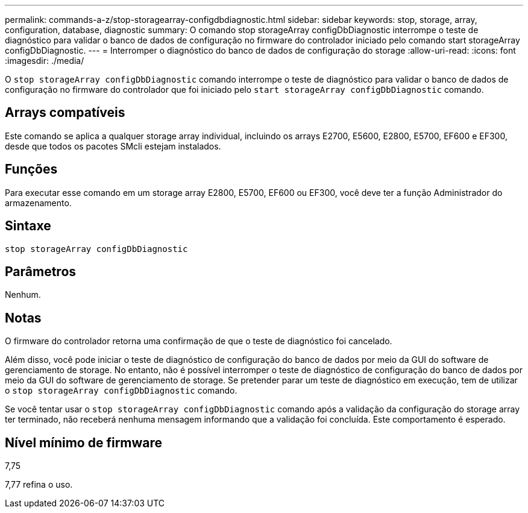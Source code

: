 ---
permalink: commands-a-z/stop-storagearray-configdbdiagnostic.html 
sidebar: sidebar 
keywords: stop, storage, array, configuration, database, diagnostic 
summary: O comando stop storageArray configDbDiagnostic interrompe o teste de diagnóstico para validar o banco de dados de configuração no firmware do controlador iniciado pelo comando start storageArray configDbDiagnostic. 
---
= Interromper o diagnóstico do banco de dados de configuração do storage
:allow-uri-read: 
:icons: font
:imagesdir: ./media/


[role="lead"]
O `stop storageArray configDbDiagnostic` comando interrompe o teste de diagnóstico para validar o banco de dados de configuração no firmware do controlador que foi iniciado pelo `start storageArray configDbDiagnostic` comando.



== Arrays compatíveis

Este comando se aplica a qualquer storage array individual, incluindo os arrays E2700, E5600, E2800, E5700, EF600 e EF300, desde que todos os pacotes SMcli estejam instalados.



== Funções

Para executar esse comando em um storage array E2800, E5700, EF600 ou EF300, você deve ter a função Administrador do armazenamento.



== Sintaxe

[listing]
----
stop storageArray configDbDiagnostic
----


== Parâmetros

Nenhum.



== Notas

O firmware do controlador retorna uma confirmação de que o teste de diagnóstico foi cancelado.

Além disso, você pode iniciar o teste de diagnóstico de configuração do banco de dados por meio da GUI do software de gerenciamento de storage. No entanto, não é possível interromper o teste de diagnóstico de configuração do banco de dados por meio da GUI do software de gerenciamento de storage. Se pretender parar um teste de diagnóstico em execução, tem de utilizar o `stop storageArray configDbDiagnostic` comando.

Se você tentar usar o `stop storageArray configDbDiagnostic` comando após a validação da configuração do storage array ter terminado, não receberá nenhuma mensagem informando que a validação foi concluída. Este comportamento é esperado.



== Nível mínimo de firmware

7,75

7,77 refina o uso.
